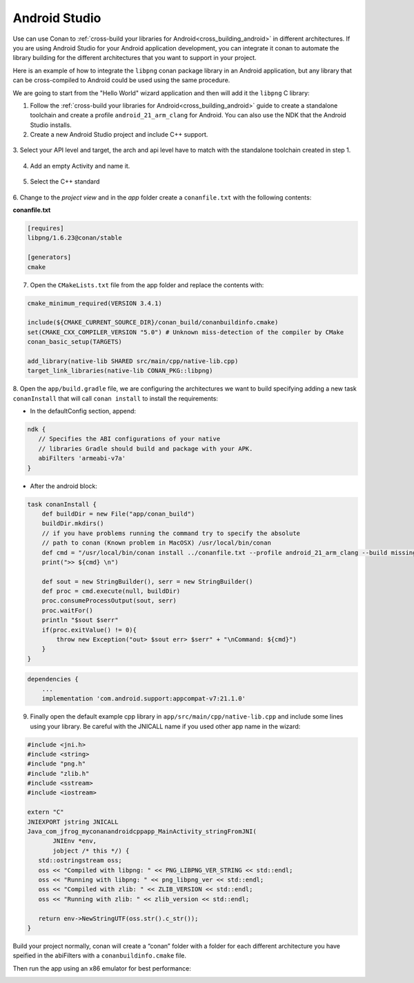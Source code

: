 .. _android_studio:


|android_studio_logo| Android Studio
____________________________________


Use can use Conan to :ref:`cross-build your libraries for Android<cross_building_android>` in different architectures.
If you are using Android Studio for your Android application development, you can integrate it conan to automate the
library building for the different architectures that you want to support in your project.

Here is an example of how to integrate the ``libpng`` conan package library in an Android application, but any library
that can be cross-compiled to Android could be used using the same procedure.

We are going to start from the "Hello World" wizard application and then will add it the ``libpng`` C library:

1. Follow the :ref:`cross-build your libraries for Android<cross_building_android>` guide to create
   a standalone toolchain and create a profile ``android_21_arm_clang`` for Android.
   You can also use the NDK that the Android Studio installs.

2. Create a new Android Studio project and include C++ support.


 |wizard1|


3. Select your API level and target, the arch and api level have to match with the standalone
toolchain created in step 1.


 |wizard2|


4. Add an empty Activity and name it.

 |wizard3|

 |wizard4|


5. Select the C++ standard

 |wizard5|

6. Change to the `project view` and in the `app` folder create a ``conanfile.txt`` with
the following contents:


**conanfile.txt**

.. code-block:: text

    [requires]
    libpng/1.6.23@conan/stable

    [generators]
    cmake


7. Open the ``CMakeLists.txt`` file from the app folder and replace the contents with:


.. code-block:: text

    cmake_minimum_required(VERSION 3.4.1)

    include(${CMAKE_CURRENT_SOURCE_DIR}/conan_build/conanbuildinfo.cmake)
    set(CMAKE_CXX_COMPILER_VERSION "5.0") # Unknown miss-detection of the compiler by CMake
    conan_basic_setup(TARGETS)

    add_library(native-lib SHARED src/main/cpp/native-lib.cpp)
    target_link_libraries(native-lib CONAN_PKG::libpng)

8. Open the ``app/build.gradle`` file, we are configuring the architectures we want to build specifying adding a new task ``conanInstall``
that will call ``conan install`` to install the requirements:

- In the defaultConfig section, append:

.. code-block:: groovy

    ndk {
       // Specifies the ABI configurations of your native
       // libraries Gradle should build and package with your APK.
       abiFilters 'armeabi-v7a'
    }


- After the android block:

.. code-block:: groovy


    task conanInstall {
        def buildDir = new File("app/conan_build")
        buildDir.mkdirs()
        // if you have problems running the command try to specify the absolute
        // path to conan (Known problem in MacOSX) /usr/local/bin/conan
        def cmd = "/usr/local/bin/conan install ../conanfile.txt --profile android_21_arm_clang --build missing "
        print(">> ${cmd} \n")

        def sout = new StringBuilder(), serr = new StringBuilder()
        def proc = cmd.execute(null, buildDir)
        proc.consumeProcessOutput(sout, serr)
        proc.waitFor()
        println "$sout $serr"
        if(proc.exitValue() != 0){
            throw new Exception("out> $sout err> $serr" + "\nCommand: ${cmd}")
        }
    }


.. code-block:: groovy

    dependencies {
        ...
        implementation 'com.android.support:appcompat-v7:21.1.0'


9. Finally open the default example cpp library in ``app/src/main/cpp/native-lib.cpp`` and include some lines using your library.
   Be careful with the JNICALL name if you used other app name in the wizard:


.. code-block:: cpp

    #include <jni.h>
    #include <string>
    #include "png.h"
    #include "zlib.h"
    #include <sstream>
    #include <iostream>

    extern "C"
    JNIEXPORT jstring JNICALL
    Java_com_jfrog_myconanandroidcppapp_MainActivity_stringFromJNI(
           JNIEnv *env,
           jobject /* this */) {
       std::ostringstream oss;
       oss << "Compiled with libpng: " << PNG_LIBPNG_VER_STRING << std::endl;
       oss << "Running with libpng: " << png_libpng_ver << std::endl;
       oss << "Compiled with zlib: " << ZLIB_VERSION << std::endl;
       oss << "Running with zlib: " << zlib_version << std::endl;

       return env->NewStringUTF(oss.str().c_str());
    }


Build your project normally, conan will create a “conan” folder with a folder for each different architecture you have speified in the abiFilters with a ``conanbuildinfo.cmake`` file.

Then run the app using an x86 emulator for best performance:


|wizard9|



.. seealso:: Check the section :ref:`howtos/Cross building/Android <cross_building_android>` to read more about cross
             building for Android.



.. |android_studio_logo| image:: ../images/android_studio_logo.png
.. |wizard1| image:: ../images/android_studio/wizard1.png
.. |wizard2| image:: ../images/android_studio/wizard2.png
.. |wizard3| image:: ../images/android_studio/wizard3.png
.. |wizard4| image:: ../images/android_studio/wizard4.png
.. |wizard5| image:: ../images/android_studio/wizard5.png
.. |wizard6| image:: ../images/android_studio/wizard6.png
.. |wizard7| image:: ../images/android_studio/wizard7.png
.. |wizard8| image:: ../images/android_studio/wizard8.png
.. |wizard9| image:: ../images/android_studio/wizard9.png


